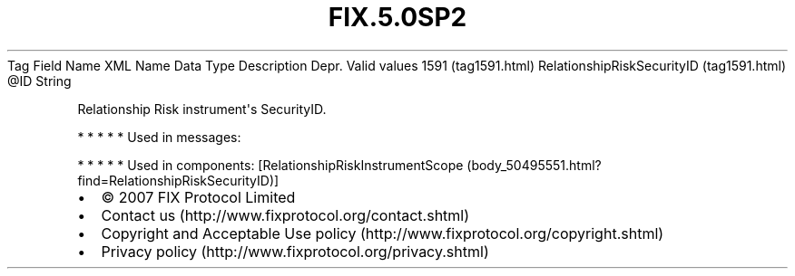.TH FIX.5.0SP2 "" "" "Tag #1591"
Tag
Field Name
XML Name
Data Type
Description
Depr.
Valid values
1591 (tag1591.html)
RelationshipRiskSecurityID (tag1591.html)
\@ID
String
.PP
Relationship Risk instrument\[aq]s SecurityID.
.PP
   *   *   *   *   *
Used in messages:
.PP
   *   *   *   *   *
Used in components:
[RelationshipRiskInstrumentScope (body_50495551.html?find=RelationshipRiskSecurityID)]

.PD 0
.P
.PD

.PP
.PP
.IP \[bu] 2
© 2007 FIX Protocol Limited
.IP \[bu] 2
Contact us (http://www.fixprotocol.org/contact.shtml)
.IP \[bu] 2
Copyright and Acceptable Use policy (http://www.fixprotocol.org/copyright.shtml)
.IP \[bu] 2
Privacy policy (http://www.fixprotocol.org/privacy.shtml)
